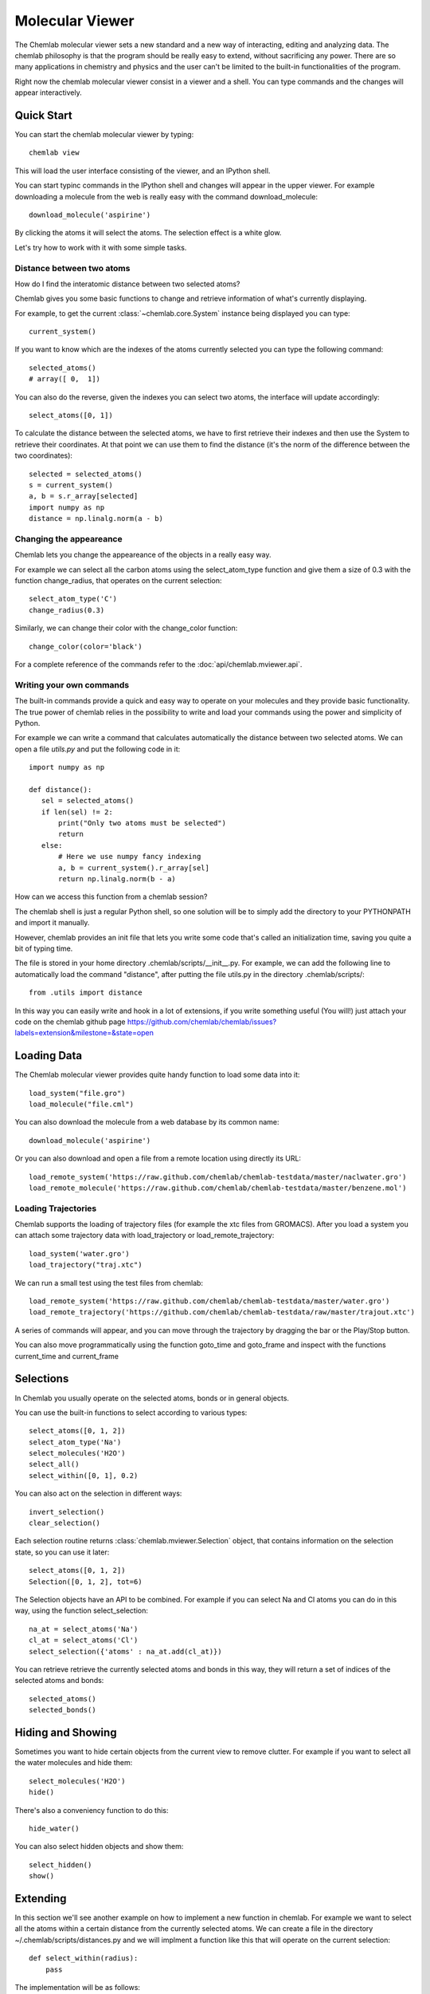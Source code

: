 ================
Molecular Viewer
================

The Chemlab molecular viewer sets a new standard and a new way of
interacting, editing and analyzing data. The chemlab philosophy is
that the program should be really easy to extend, without sacrificing
any power. There are so many applications in chemistry and physics and
the user can't be limited to the built-in functionalities of the program.

Right now the chemlab molecular viewer consist in a viewer and a
shell. You can type commands and the changes will appear
interactively. 

Quick Start
===========

You can start the chemlab molecular viewer by typing::

    chemlab view

This will load the user interface consisting of the viewer, and an
IPython shell.

.. image:: _static/mviewer_screen1.png
    :width: 600px

You can start typinc commands in the IPython shell and changes will
appear in the upper viewer. For example downloading a molecule from
the web is really easy with the command download_molecule::

   download_molecule('aspirine')

By clicking the atoms it will select the atoms. The selection effect
is a white glow.

.. image:: _static/mviewer_screen2.png
    :width: 600px

Let's try how to work with it with some simple tasks.


Distance between two atoms
..........................

How do I find the interatomic distance between two selected atoms?

Chemlab gives you some basic functions to change and retrieve
information of what's currently displaying.

For example, to get the current :class:`~chemlab.core.System` instance
being displayed you can type::

  current_system()

If you want to know which are the indexes of the atoms currently
selected you can type the following command::
  
  selected_atoms()
  # array([ 0,  1])

You can also do the reverse, given the indexes you can select two
atoms, the interface will update accordingly::

  select_atoms([0, 1])

To calculate the distance between the selected atoms, we have to first
retrieve their indexes and then use the System to retrieve their
coordinates. At that point we can use them to find the distance (it's
the norm of the difference between the two coordinates)::

  selected = selected_atoms()
  s = current_system()
  a, b = s.r_array[selected]
  import numpy as np
  distance = np.linalg.norm(a - b)

Changing the appeareance
........................

Chemlab lets you change the appeareance of the objects in a really
easy way.

For example we can select all the carbon atoms using the
select_atom_type function and give them a size of 0.3 with the function change_radius, that operates on the current selection::

  select_atom_type('C')
  change_radius(0.3)

Similarly, we can change their color with the change_color function::
  
  change_color(color='black')

For a complete reference of the commands refer to the
:doc:`api/chemlab.mviewer.api`.

Writing your own commands
.........................

The built-in commands provide a quick and easy way to operate on your
molecules and they provide basic functionality. The true power of chemlab
relies in the possibility to write and load your commands using the power
and simplicity of Python.

For example we can write a command that calculates automatically the
distance between two selected atoms. We can open a file *utils.py* and
put the following code in it::

  import numpy as np
  
  def distance():
     sel = selected_atoms()
     if len(sel) != 2:
         print("Only two atoms must be selected")
	 return
     else:
         # Here we use numpy fancy indexing
         a, b = current_system().r_array[sel]
	 return np.linalg.norm(b - a)

How can we access this function from a chemlab session? 

The chemlab shell is just a regular Python shell, so one solution will
be to simply add the directory to your PYTHONPATH and import it manually.

However, chemlab provides an init file that lets you write some code
that's called an initialization time, saving you quite a bit of typing
time.

The file is stored in your home directory
.chemlab/scripts/__init__.py. For example, we can add the following
line to automatically load the command "distance", after putting the
file utils.py in the directory .chemlab/scripts/::
  
  from .utils import distance

In this way you can easily write and hook in a lot of extensions, if you write something useful (You will!) just attach your code on the chemlab github page https://github.com/chemlab/chemlab/issues?labels=extension&milestone=&state=open

Loading Data
============

The Chemlab molecular viewer provides quite handy function to load
some data into it::

  load_system("file.gro")
  load_molecule("file.cml")

You can also download the molecule from a web database by its common
name::
  
  download_molecule('aspirine')

Or you can also download and open a file from a remote location using
directly its URL::
  
  load_remote_system('https://raw.github.com/chemlab/chemlab-testdata/master/naclwater.gro')
  load_remote_molecule('https://raw.github.com/chemlab/chemlab-testdata/master/benzene.mol')

Loading Trajectories
....................

Chemlab supports the loading of trajectory files (for example the xtc
files from GROMACS). After you load a system you can attach some
trajectory data with load_trajectory or load_remote_trajectory::

  load_system('water.gro')
  load_trajectory("traj.xtc")
  
We can run a small test using the test files from chemlab::

  load_remote_system('https://raw.github.com/chemlab/chemlab-testdata/master/water.gro')
  load_remote_trajectory('https://github.com/chemlab/chemlab-testdata/raw/master/trajout.xtc')

A series of commands will appear, and you can move through the
trajectory by dragging the bar or the Play/Stop button.

You can also move programmatically using the function goto_time and
goto_frame and inspect with the functions current_time and current_frame

Selections
==========

In Chemlab you usually operate on the selected atoms, bonds or in
general objects.

You can use the built-in functions to select according to various
types::

  select_atoms([0, 1, 2])
  select_atom_type('Na')
  select_molecules('H2O')
  select_all()
  select_within([0, 1], 0.2)
  
You can also act on the selection in different ways::

  invert_selection()
  clear_selection()

Each selection routine returns :class:`chemlab.mviewer.Selection`
object, that contains information on the selection state, so you can
use it later::

  select_atoms([0, 1, 2])
  Selection([0, 1, 2], tot=6)

The Selection objects have an API to be combined. For example if you
can select Na and Cl atoms you can do in this way, using the function
select_selection::

  na_at = select_atoms('Na')
  cl_at = select_atoms('Cl')
  select_selection({'atoms' : na_at.add(cl_at)})
    
You can retrieve retrieve the currently selected atoms and bonds in
this way, they will return a set of indices of the selected atoms and
bonds::

  selected_atoms()
  selected_bonds()

Hiding and Showing
==================
   
Sometimes you want to hide certain objects from the current view to
remove clutter. For example if you want to select all the water
molecules and hide them::

  select_molecules('H2O')
  hide()

There's also a conveniency function to do this::

  hide_water()
  
You can also select hidden objects and show them::

  select_hidden()
  show()


Extending
=========

In this section we'll see another example on how to implement a new function in
chemlab. For example we want to select all the atoms within a certain
distance from the currently selected atoms. We can create a file in
the directory ~/.chemlab/scripts/distances.py and we will implment a
function like this that will operate on the current selection::

    def select_within(radius):
        pass

The implementation will be as follows::

  for each atom:
      find the neighbours atoms
      select them

In chemlab term we have to do this (the implementation is a bit
inefficient, but it's more readable)::

  from chemlab.mviewer.toolboxes.selection import selected_atoms

  def select_within(radius):
    neighbours = []
    
    for i_central in selected_atoms():
      r_central = current_system().r_array[i_central]
      
      for r in current_system().r_array:
         dist = np.linalg.norm(r - r_central)
	 if dist < radius:
              neighbours.append(i)
    
    select_atoms(np.unique(neighbours))
    
Now let's test how this works in a chemlab session. First of all let's add automatically the function to the file .chemlab/scripts/__init__.py::

  from .myutils import select_within
  
Now when you start chemlab this command will be made available immediately.

Changing the Appeareance
========================

Chemlab can make seriously good-looking pictures. 

The general way the appeareance-related function work is that they
apply on selections. Say, you want the change all the Carbon atom
colors to black.

This is really easy to do::

  select_atom_type('C')
  change_color('black')

The colors available as string are the standard `HTML colors
<http://www.w3schools.com/html/html_colornames.asp>`_, written in
underscore.

You can also pass rgba tuples in the range 0-255. Please, leave the
alpha value to 255::

  select_atom_type('C')
  change_color((0, 0, 0, 255))

Similarly you can change the radius of certain atoms or scale them::

  select_all()
  scale_atoms(2.0) # Scale Factor
  change_radius(0.15) # Exact value in nm
  
Perhaps the most interesting feature are the post processing effects,
the most interesting is called 'ssao' or Screen Space Ambient
Occlusion. It enhances the picture by giving nice shadows in the more
occluded areas, take a look at the picture generated by this code::
  
  download_molecule('testosterone')
  
  select_all()
  scale_atoms(2.0)
  
  # We make the colors brighter, ssao works best on light colors.
  
  select_atom_type('C')
  change_color((210, 210, 210, 0)) # That's a very light gray
  
  select_atom_type('O')
  change_color((255, 163, 163, 255))
  
  change_background('white')
  
  pp_id = add_post_processing('ssao')
  
  # For max quality 
  # add_post_processing('ssao', kernel_size=128)

.. image:: _static/test_ssao_on.png
   :width: 600px

There is a good amount of shadows, you can also setup other effects
such as anti aliasing and gamma correction::

  add_post_processing('fxaa')
  add_post_processing('gamma')

The function :py:func:`~chemlab.mviewer.api.appeareance.add_post_processing`
returns a string id that you can use to remove the effect or to change
its options. To list all the available post processing effects, use
the function :py:func:`~chemlab.mviewer.api.appeareance.list_post_processing`::

  list_post_processing()
  # ['ssao1', 'fxaa2', 'gamma3']
  change_post_processing_options('ssao1', kernel_size=128)
  remove_post_processing('fxaa2')
  clear_post_processing()

